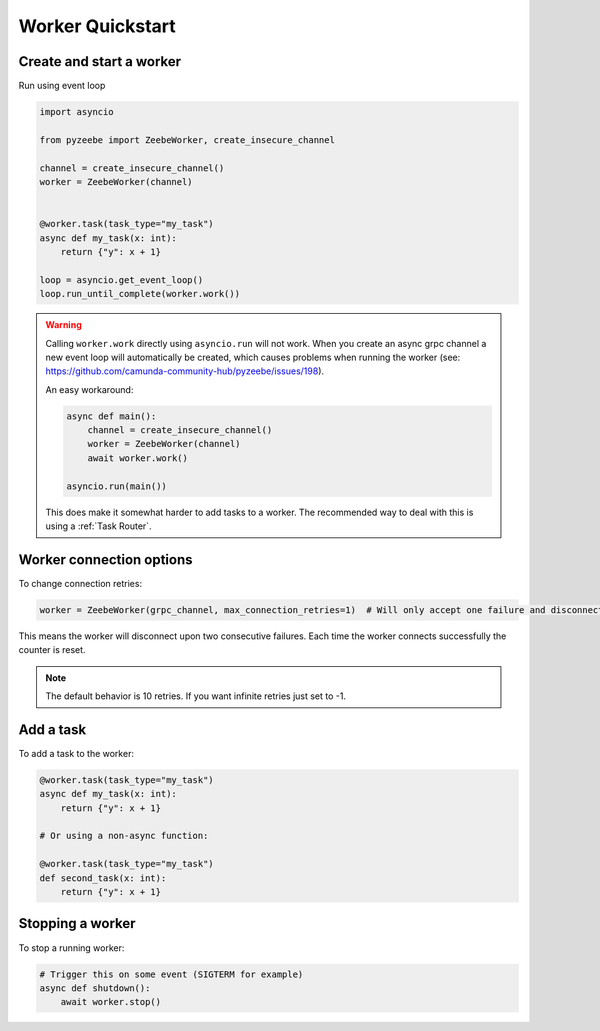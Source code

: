 =================
Worker Quickstart
=================

Create and start a worker
-------------------------

Run using event loop

.. code-block:: python

    import asyncio

    from pyzeebe import ZeebeWorker, create_insecure_channel

    channel = create_insecure_channel()
    worker = ZeebeWorker(channel)


    @worker.task(task_type="my_task")
    async def my_task(x: int):
        return {"y": x + 1}

    loop = asyncio.get_event_loop()
    loop.run_until_complete(worker.work())

.. warning::

    Calling ``worker.work`` directly using ``asyncio.run`` will not work. When you create an async grpc channel a new event loop will automatically be created, which causes problems when running the worker (see: https://github.com/camunda-community-hub/pyzeebe/issues/198).

    An easy workaround:

    .. code-block:: python

        async def main():
            channel = create_insecure_channel()
            worker = ZeebeWorker(channel)
            await worker.work()

        asyncio.run(main())

    This does make it somewhat harder to add tasks to a worker. The recommended way to deal with this is using a :ref:`Task Router`.


Worker connection options
-------------------------

To change connection retries:

.. code-block:: python

    worker = ZeebeWorker(grpc_channel, max_connection_retries=1)  # Will only accept one failure and disconnect upon the second

This means the worker will disconnect upon two consecutive failures. Each time the worker connects successfully the counter is reset.

.. note::

    The default behavior is 10 retries. If you want infinite retries just set to -1.


Add a task
----------


To add a task to the worker:

.. code-block:: python

    @worker.task(task_type="my_task")
    async def my_task(x: int):
        return {"y": x + 1}

    # Or using a non-async function:

    @worker.task(task_type="my_task")
    def second_task(x: int):
        return {"y": x + 1}

Stopping a worker
-----------------

To stop a running worker:

.. code-block:: python

    # Trigger this on some event (SIGTERM for example)
    async def shutdown():
        await worker.stop()
